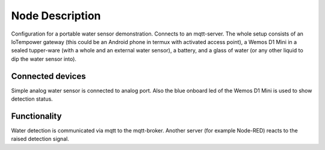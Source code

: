Node Description
================

Configuration for a portable water sensor demonstration. Connects to an
mqtt-server.
The whole setup consists of an IoTempower gateway (this could be an Android
phone in termux with activated access point), a Wemos D1 Mini in a sealed
tupper-ware (with a whole and an external water sensor), a battery,
and a glass of water (or any other liquid to dip the water sensor into).

Connected devices
-----------------

Simple analog water sensor is connected to analog port. Also the blue onboard
led of the Wemos D1 Mini is used to show detection status.

Functionality
-------------

Water detection is communicated via mqtt to the mqtt-broker. Another server
(for example Node-RED) reacts to the raised detection signal.
